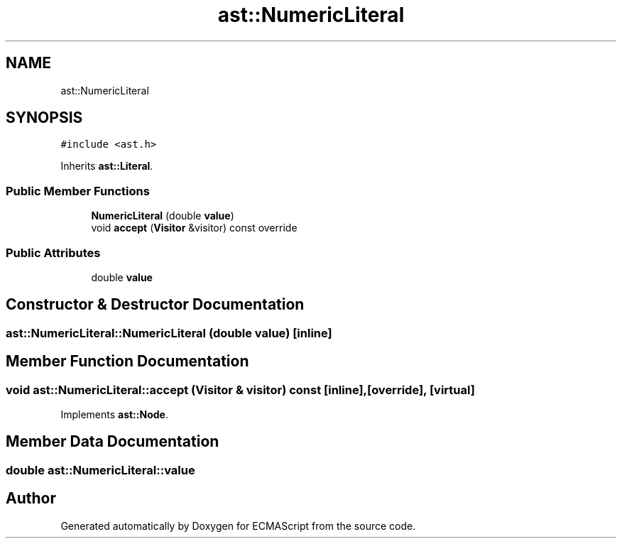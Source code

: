 .TH "ast::NumericLiteral" 3 "Mon May 1 2017" "ECMAScript" \" -*- nroff -*-
.ad l
.nh
.SH NAME
ast::NumericLiteral
.SH SYNOPSIS
.br
.PP
.PP
\fC#include <ast\&.h>\fP
.PP
Inherits \fBast::Literal\fP\&.
.SS "Public Member Functions"

.in +1c
.ti -1c
.RI "\fBNumericLiteral\fP (double \fBvalue\fP)"
.br
.ti -1c
.RI "void \fBaccept\fP (\fBVisitor\fP &visitor) const override"
.br
.in -1c
.SS "Public Attributes"

.in +1c
.ti -1c
.RI "double \fBvalue\fP"
.br
.in -1c
.SH "Constructor & Destructor Documentation"
.PP 
.SS "ast::NumericLiteral::NumericLiteral (double value)\fC [inline]\fP"

.SH "Member Function Documentation"
.PP 
.SS "void ast::NumericLiteral::accept (\fBVisitor\fP & visitor) const\fC [inline]\fP, \fC [override]\fP, \fC [virtual]\fP"

.PP
Implements \fBast::Node\fP\&.
.SH "Member Data Documentation"
.PP 
.SS "double ast::NumericLiteral::value"


.SH "Author"
.PP 
Generated automatically by Doxygen for ECMAScript from the source code\&.
